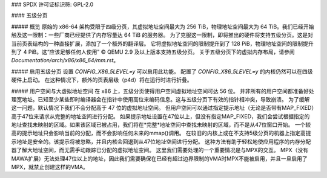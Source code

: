 ### SPDX 许可证标识符: GPL-2.0

#### 五级分页

##### 概览
原始的 x86-64 架构受限于四级分页，其虚拟地址空间最大为 256 TiB，物理地址空间最大为 64 TiB。我们已经开始触及这一限制：一些厂商已经提供了内存容量达 64 TiB 的服务器。
为了克服这一限制，即将推出的硬件将支持五级分页。这是对当前页表结构的一种直接扩展，添加了一个额外的翻译层。
它将虚拟地址空间的限制提升到了 128 PiB，物理地址空间的限制提升到了 4 PiB。这“应该足够任何人使用” ©
QEMU 2.9 及以上版本支持五级分页。
关于五级分页下的虚拟内存布局，请参阅 `Documentation/arch/x86/x86_64/mm.rst`。

##### 启用五级分页
设置 `CONFIG_X86_5LEVEL=y` 可以启用此功能。
配置了 `CONFIG_X86_5LEVEL=y` 的内核仍然可以在四级硬件上启动。
在这种情况下，额外的页表层级（p4d）将在运行时进行折叠。

##### 用户空间与大虚拟地址空间
在 x86 上，五级分页使得用户空间虚拟地址空间可达 56 位。
并非所有的用户空间都准备好处理宽地址。已知至少某些即时编译器会在指针中使用高位来编码信息。这与五级分页下有效的指针相冲突，导致崩溃。
为了缓解这一问题，默认情况下我们不会分配高于 47 位的虚拟地址空间。
但用户空间可以通过指定提示地址（无论是否带有MAP_FIXED）高于47位来请求从完整的地址空间进行分配。
如果提示地址设置在47位以上，但没有指定MAP_FIXED，我们会尝试根据指定的地址查找未映射的区域。如果该区域已被占用，我们将在*完整*地址空间中查找未映射的区域，而不是从47位窗口开始。
一个较高的提示地址只会影响当前的分配，而不会影响任何未来的mmap()调用。
在较旧的内核上或在不支持5级分页的机器上指定高提示地址是安全的。该提示将被忽略，并且内核会回退到从47位地址空间进行分配。
这种方法有助于轻松地使应用程序的内存分配器了解大地址空间，而无需手动跟踪已分配的虚拟地址空间。
这里我们需要处理的一个重要情况是与MPX的交互。
MPX（没有MAWA扩展）无法处理47位以上的地址，因此我们需要确保在已经有超过边界限制的VMA时MPX不能被启用，并且一旦启用了MPX，就禁止创建这样的VMA。
